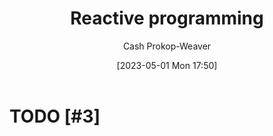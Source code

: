 :PROPERTIES:
:ID:       f75ac439-6ecc-427c-ad1c-3d3428bc430a
:LAST_MODIFIED: [2023-09-05 Tue 20:16]
:ROAM_REFS: [cite:@ReactiveProgramming2023]
:END:
#+title: Reactive programming
#+hugo_custom_front_matter: :slug "f75ac439-6ecc-427c-ad1c-3d3428bc430a"
#+author: Cash Prokop-Weaver
#+date: [2023-05-01 Mon 17:50]
#+filetags: :hastodo:concept:
* TODO [#3]
* TODO [#3] Flashcards :noexport:
#+print_bibliography: